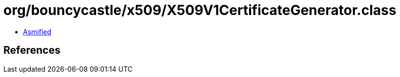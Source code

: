 = org/bouncycastle/x509/X509V1CertificateGenerator.class

 - link:X509V1CertificateGenerator-asmified.java[Asmified]

== References

